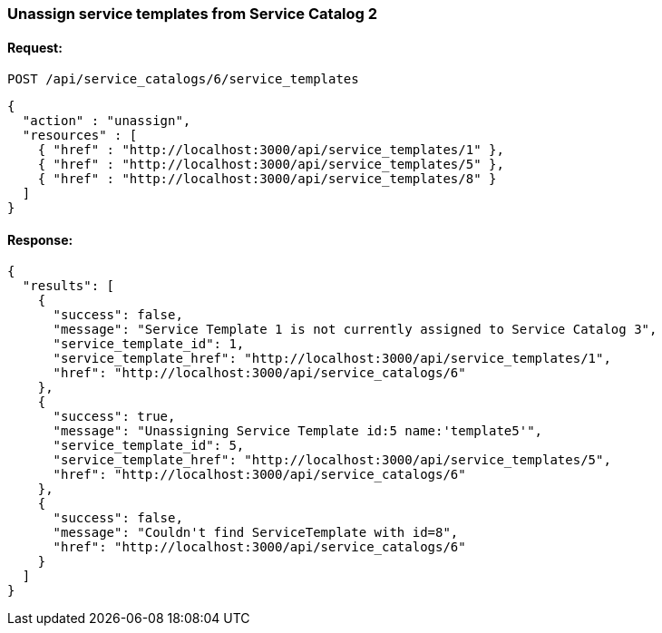 
[[unassign-service-templates-from-service-catalog-2]]
=== Unassign service templates from Service Catalog 2

==== Request:

----
POST /api/service_catalogs/6/service_templates
----

[source,json]
----
{
  "action" : "unassign",
  "resources" : [
    { "href" : "http://localhost:3000/api/service_templates/1" },
    { "href" : "http://localhost:3000/api/service_templates/5" },
    { "href" : "http://localhost:3000/api/service_templates/8" }
  ]
}
----

==== Response:

[source,json]
----
{
  "results": [
    {
      "success": false,
      "message": "Service Template 1 is not currently assigned to Service Catalog 3",
      "service_template_id": 1,
      "service_template_href": "http://localhost:3000/api/service_templates/1",
      "href": "http://localhost:3000/api/service_catalogs/6"
    },
    {
      "success": true,
      "message": "Unassigning Service Template id:5 name:'template5'",
      "service_template_id": 5,
      "service_template_href": "http://localhost:3000/api/service_templates/5",
      "href": "http://localhost:3000/api/service_catalogs/6"
    },
    {
      "success": false,
      "message": "Couldn't find ServiceTemplate with id=8",
      "href": "http://localhost:3000/api/service_catalogs/6"
    }
  ]
}
----

